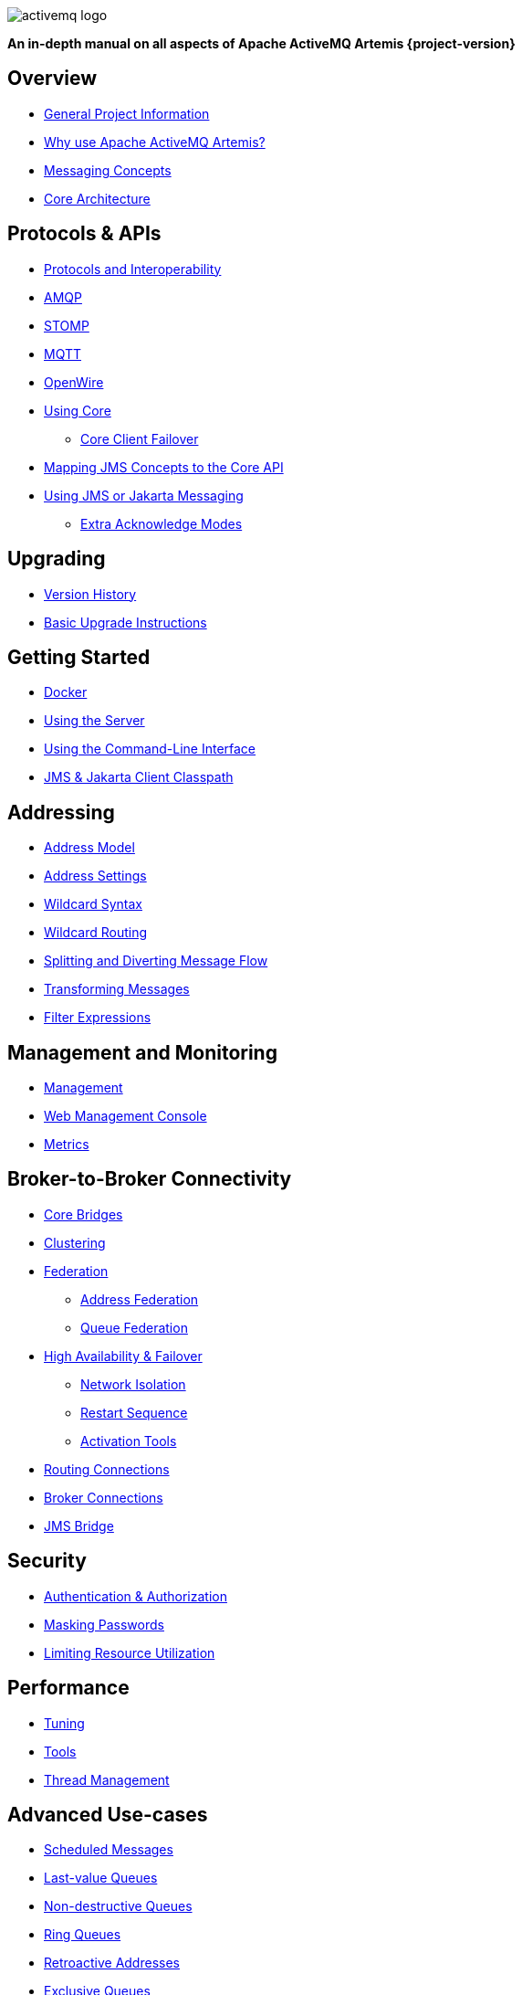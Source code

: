 ////
This is the landing page for the multi-page HTML manual.
It *links* to all chapters following the same basic pattern as _book.adoc. These two documents should stay in sync.
////
:idprefix:
:idseparator: -

image::images/activemq-logo.png[align="center"]

[.text-center]
*An in-depth manual on all aspects of Apache ActiveMQ Artemis {project-version}*

== Overview

* xref:project-info.adoc#general-project-information[General Project Information]
* xref:preface.adoc#why-use-apache-activemq-artemis[Why use Apache ActiveMQ Artemis?]
* xref:messaging-concepts.adoc#messaging-concepts[Messaging Concepts]
* xref:architecture.adoc#core-architecture[Core Architecture]

== Protocols & APIs

* xref:protocols-interoperability.adoc#protocols-and-interoperability[Protocols and Interoperability]
* xref:amqp.adoc#amqp[AMQP]
* xref:stomp.adoc#stomp[STOMP]
* xref:mqtt.adoc#mqtt[MQTT]
* xref:openwire.adoc#openwire[OpenWire]
* xref:core.adoc#using-core[Using Core]
** xref:client-failover.adoc#core-client-failover[Core Client Failover]
* xref:jms-core-mapping.adoc#mapping-jms-concepts-to-the-core-api[Mapping JMS Concepts to the Core API]
* xref:using-jms.adoc#using-jms-or-jakarta-messaging[Using JMS or Jakarta Messaging]
** xref:pre-acknowledge.adoc#extra-acknowledge-modes[Extra Acknowledge Modes]

== Upgrading

* xref:versions.adoc#versions[Version History]
* xref:upgrading.adoc#upgrading-the-broker[Basic Upgrade Instructions]

== Getting Started

* xref:docker.adoc#docker[Docker]
* xref:using-server.adoc#using-the-server[Using the Server]
* xref:using-cli.adoc#command-line-interface[Using the Command-Line Interface]
* xref:client-classpath.adoc#the-client-classpath[JMS & Jakarta Client Classpath]

== Addressing

* xref:address-model.adoc#address-model[Address Model]
* xref:address-settings.adoc#address-settings[Address Settings]
* xref:wildcard-syntax.adoc#wildcard-syntax[Wildcard Syntax]
* xref:wildcard-routing.adoc#routing-messages-with-wild-cards[Wildcard Routing]
* xref:diverts.adoc#diverting-and-splitting-message-flows[Splitting and Diverting Message Flow]
* xref:transformers.adoc#transformers[Transforming Messages]
* xref:filter-expressions.adoc#filter-expressions[Filter Expressions]

== Management and Monitoring

* xref:management.adoc#management[Management]
* xref:management-console.adoc#management-console[Web Management Console]
* xref:metrics.adoc#metrics[Metrics]

== Broker-to-Broker Connectivity

* xref:core-bridges.adoc#core-bridges[Core Bridges]
* xref:clusters.adoc#clusters[Clustering]
* xref:federation.adoc#federation[Federation]
** xref:federation-address.adoc#address-federation[Address Federation]
** xref:federation-queue.adoc#queue-federation[Queue Federation]
* xref:ha.adoc#high-availability-and-failover[High Availability & Failover]
** xref:network-isolation.adoc#network-isolation-split-brain[Network Isolation]
** xref:restart-sequence.adoc#restart-sequence[Restart Sequence]
** xref:activation-tools.adoc#activation-sequence-tools[Activation Tools]
* xref:connection-routers.adoc#connection-routers[Routing Connections]
* xref:amqp-broker-connections.adoc#broker-connections[Broker Connections]
* xref:jms-bridge.adoc#the-jms-bridge[JMS Bridge]

== Security

* xref:security.adoc#authentication-authorization[Authentication & Authorization]
* xref:masking-passwords.adoc#masking-passwords[Masking Passwords]
* xref:resource-limits.adoc#resource-limits[Limiting Resource Utilization]

== Performance

* xref:perf-tuning.adoc#performance-tuning[Tuning]
* xref:perf-tools.adoc#performance-tools[Tools]
* xref:thread-pooling.adoc#thread-management[Thread Management]

== Advanced Use-cases

* xref:scheduled-messages.adoc#scheduled-messages[Scheduled Messages]
* xref:last-value-queues.adoc#last-value-queues[Last-value Queues]
* xref:non-destructive-queues.adoc#non-destructive-queues[Non-destructive Queues]
* xref:ring-queues.adoc#ring-queue[Ring Queues]
* xref:retroactive-addresses.adoc#retroactive-addresses[Retroactive Addresses]
* xref:exclusive-queues.adoc#exclusive-queues[Exclusive Queues]
* xref:message-grouping.adoc#message-grouping[Message Grouping]
* xref:consumer-priority.adoc#consumer-priority[Consumer Priority]
* xref:message-expiry.adoc#message-expiry[Message Expiry]
* xref:large-messages.adoc#large-messages[Large Messages]
* xref:paging.adoc#paging[Paging]
* xref:duplicate-detection.adoc#duplicate-message-detection[Detecting Duplicate Messages]
* xref:undelivered-messages.adoc#message-redelivery-and-undelivered-messages[Message Redelivery and Undelivered Messages]

== Data & Disk

* xref:persistence.adoc#persistence[Persistence]
* xref:data-tools.adoc#data-tools[Data Tools]
* xref:libaio.adoc#libaio-native-libraries[Libaio Native Libraries]

== Network Connectivity & Configuration

* xref:connection-ttl.adoc#detecting-dead-connections[Detecting Dead Connections]
* xref:configuring-transports.adoc#configuring-the-transport[Configuring Network Transports]
* xref:flow-control.adoc#flow-control[Flow Control for Remote Core Clients]

== Customizing Broker Behavior

* xref:broker-plugins.adoc#plugin-support[Broker Plugins]
* xref:intercepting-operations.adoc#intercepting-operations[Intercepting Network Operations]

== Miscellaneous

* xref:config-reload.adoc#configuration-reload[Reloading Configuration]
* xref:slow-consumers.adoc#detecting-slow-consumers[Detecting Slow Consumers]
* xref:critical-analysis.adoc#critical-analysis-of-the-broker[Critical Analyzer]
* xref:transaction-config.adoc#resource-manager-configuration[JTA Resource Manager Configuration]
* xref:send-guarantees.adoc#guarantees-of-sends-and-commits[Guarantees of Sends and Commits]
* xref:graceful-shutdown.adoc#graceful-server-shutdown[Graceful Server Shutdown]
* xref:web-server.adoc#embedded-web-server[Configuring & Managing the Embedded Web Server]
* xref:logging.adoc#logging[Logging]
* xref:embedding-activemq.adoc#embedding-apache-activemq-artemis[Embedding Apache ActiveMQ Artemis]
* xref:karaf.adoc#artemis-on-apache-karaf[Apache Karaf Integration]
* xref:tomcat.adoc#apache-tomcat-support[Apache Tomcat Support]
* xref:cdi-integration.adoc#cdi-integration[CDI Integration]
* xref:copied-message-properties.adoc#properties-for-copied-messages[Properties for Copied Messages]
* xref:maven-plugin.adoc#maven-plugins[Maven Plugin]
* xref:unit-testing.adoc#unit-testing[Unit Testing]
* xref:resource-adapter.adoc#jca-resource-adapter[JCA Resource Adapter]
* xref:configuration-index.adoc#configuration-reference[Configuration Index]
* xref:examples.adoc#examples[Examples]
* xref:notice.adoc#legal-notice[Legal Notice]